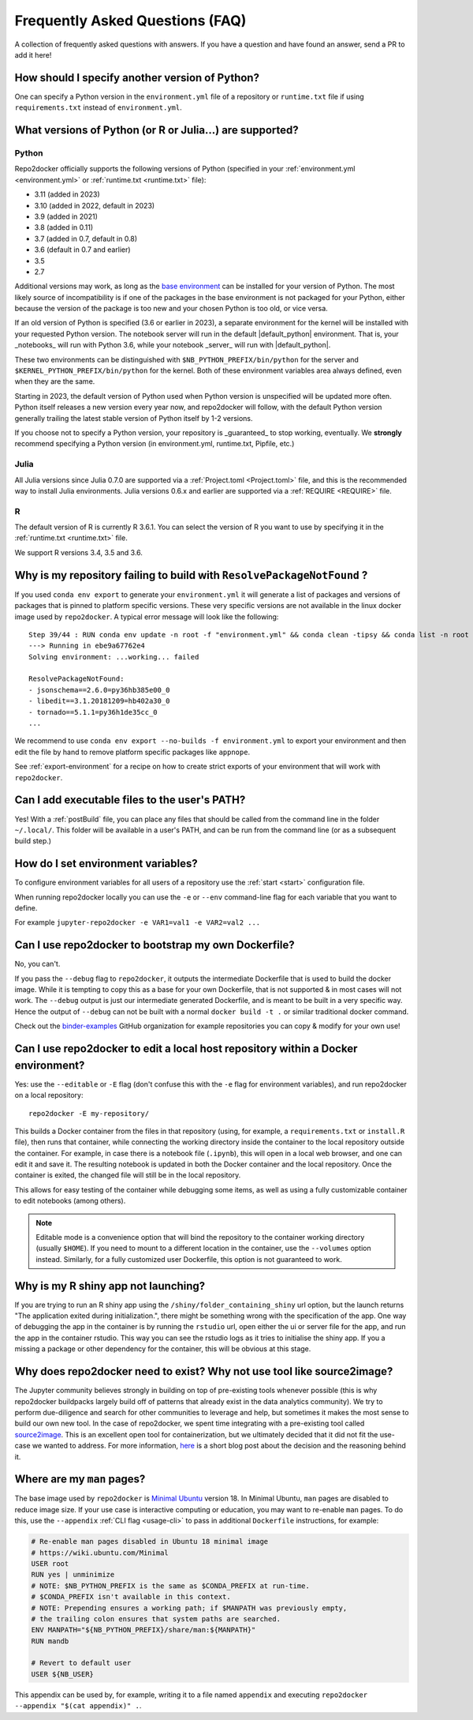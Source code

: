 .. _faq:

Frequently Asked Questions (FAQ)
================================

A collection of frequently asked questions with answers. If you have a question
and have found an answer, send a PR to add it here!

How should I specify another version of Python?
-----------------------------------------------

One can specify a Python version in the ``environment.yml`` file of a repository
or ``runtime.txt`` file if using ``requirements.txt`` instead of ``environment.yml``.

What versions of Python (or R or Julia...) are supported?
---------------------------------------------------------

Python
~~~~~~

Repo2docker officially supports the following versions of Python
(specified in your :ref:`environment.yml <environment.yml>` or
:ref:`runtime.txt <runtime.txt>` file):

- 3.11 (added in 2023)
- 3.10 (added in 2022, default in 2023)
- 3.9 (added in 2021)
- 3.8 (added in 0.11)
- 3.7 (added in 0.7, default in 0.8)
- 3.6 (default in 0.7 and earlier)
- 3.5
- 2.7

Additional versions may work, as long as the
`base environment <https://github.com/jupyterhub/repo2docker/blob/HEAD/repo2docker/buildpacks/conda/environment.yml>`_
can be installed for your version of Python.
The most likely source of incompatibility is if one of the packages
in the base environment is not packaged for your Python,
either because the version of the package is too new and your chosen Python is too old,
or vice versa.

If an old version of Python is specified (3.6 or earlier in 2023), a separate environment for the kernel will be installed with your requested Python version.
The notebook server will run in the default |default_python| environment.
That is, your _notebooks_ will run with Python 3.6, while your notebook _server_ will run with |default_python|.

These two environments can be distinguished with ``$NB_PYTHON_PREFIX/bin/python`` for the server and ``$KERNEL_PYTHON_PREFIX/bin/python`` for the kernel.
Both of these environment variables area always defined, even when they are the same.

Starting in 2023, the default version of Python used when Python version is unspecified will be updated more often.
Python itself releases a new version every year now, and repo2docker will follow, with the default Python version generally trailing the latest stable version of Python itself by 1-2 versions.

If you choose not to specify a Python version, your repository is _guaranteed_ to stop working, eventually.
We **strongly** recommend specifying a Python version (in environment.yml, runtime.txt, Pipfile, etc.)

Julia
~~~~~

All Julia versions since Julia 0.7.0 are supported via a :ref:`Project.toml <Project.toml>`
file, and this is the recommended way to install Julia environments.
Julia versions 0.6.x and earlier are supported via a :ref:`REQUIRE <REQUIRE>` file.

R
~

The default version of R is currently R 3.6.1. You can select the version of
R you want to use by specifying it in the :ref:`runtime.txt <runtime.txt>`
file.

We support R versions 3.4, 3.5 and 3.6.


Why is my repository failing to build with ``ResolvePackageNotFound`` ?
--------------------------------------------------------------------------

If you used ``conda env export`` to generate your ``environment.yml`` it will
generate a list of packages and versions of packages that is pinned to platform
specific versions. These very specific versions are not available in the linux
docker image used by ``repo2docker``. A typical error message will look like
the following::

  Step 39/44 : RUN conda env update -n root -f "environment.yml" && conda clean -tipsy && conda list -n root
  ---> Running in ebe9a67762e4
  Solving environment: ...working... failed

  ResolvePackageNotFound:
  - jsonschema==2.6.0=py36hb385e00_0
  - libedit==3.1.20181209=hb402a30_0
  - tornado==5.1.1=py36h1de35cc_0
  ...

We recommend to use ``conda env export --no-builds -f environment.yml`` to export
your environment and then edit the file by hand to remove platform specific
packages like ``appnope``.

See :ref:`export-environment` for a recipe on how to create strict exports of
your environment that will work with ``repo2docker``.


Can I add executable files to the user's PATH?
----------------------------------------------

Yes! With a :ref:`postBuild` file, you can place any files that should be called
from the command line in the folder ``~/.local/``. This folder will be
available in a user's PATH, and can be run from the command line (or as
a subsequent build step.)

How do I set environment variables?
-----------------------------------

To configure environment variables for all users of a repository use the
:ref:`start <start>` configuration file.

When running repo2docker locally you can use the ``-e`` or ``--env`` command-line
flag for each variable that you want to define.

For example ``jupyter-repo2docker -e VAR1=val1 -e VAR2=val2 ...``


.. _faq-dockerfile-bootstrap:

Can I use repo2docker to bootstrap my own Dockerfile?
-----------------------------------------------------

No, you can't.

If you pass the ``--debug`` flag to ``repo2docker``, it outputs the
intermediate Dockerfile that is used to build the docker image. While
it is tempting to copy this as a base for your own Dockerfile, that is
not supported & in most cases will not work. The ``--debug`` output is
just our intermediate generated Dockerfile, and is meant to be built
in a very specific way.  Hence the output of ``--debug`` can not be
built with a normal ``docker build -t .`` or similar traditional
docker command.

Check out the `binder-examples <http://github.com/binder-examples/>`_ GitHub
organization for example repositories you can copy & modify for your own use!

Can I use repo2docker to edit a local host repository within a Docker environment?
----------------------------------------------------------------------------------

Yes: use the ``--editable`` or ``-E`` flag (don't confuse this with
the ``-e`` flag for environment variables), and run repo2docker on a
local repository::

  repo2docker -E my-repository/

This builds a Docker container from the files in that repository
(using, for example, a ``requirements.txt`` or ``install.R`` file),
then runs that container, while connecting the working directory
inside the container to the local repository outside the
container. For example, in case there is a notebook file (``.ipynb``),
this will open in a local web browser, and one can edit it and save
it. The resulting notebook is updated in both the Docker container and
the local repository. Once the container is exited, the changed file
will still be in the local repository.

This allows for easy testing of the container while debugging some
items, as well as using a fully customizable container to edit
notebooks (among others).

.. note::

    Editable mode is a convenience option that will bind the
    repository to the container working directory (usually
    ``$HOME``). If you need to mount to a different location in
    the container, use the ``--volumes`` option instead. Similarly,
    for a fully customized user Dockerfile, this option is not
    guaranteed to work.


Why is my R shiny app not launching?
----------------------------------------------------------------------------------

If you are trying to run an R shiny app using the ``/shiny/folder_containing_shiny``
url option, but the launch returns "The application exited during initialization.",
there might be something wrong with the specification of the app. One way of debugging
the app in the container is by running the ``rstudio`` url, open either the ui or
server file for the app, and run the app in the container rstudio. This way you can
see the rstudio logs as it tries to initialise the shiny app. If you a missing a
package or other dependency for the container, this will be obvious at this stage.


Why does repo2docker need to exist? Why not use tool like source2image?
-----------------------------------------------------------------------

The Jupyter community believes strongly in building on top of pre-existing tools whenever
possible (this is why repo2docker buildpacks largely build off of patterns that already
exist in the data analytics community). We try to perform due-diligence and search for
other communities to leverage and help, but sometimes it makes the most sense to build
our own new tool. In the case of repo2docker, we spent time integrating with a pre-existing
tool called `source2image <https://github.com/openshift/source-to-image/>`_.
This is an excellent open tool for containerization, but we
ultimately decided that it did not fit the use-case we wanted to address. For more information,
`here <https://github.com/yuvipanda/words/blob/fd096dd49d87e624acd8bdf6d13c0cecb930bb3f/content/post/why-not-s2i.md>`_ is a short blog post about the decision and the reasoning behind it.


Where are my ``man`` pages?
---------------------------

The base image used by ``repo2docker`` is `Minimal Ubuntu
<https://wiki.ubuntu.com/Minimal>`_ version 18. In Minimal Ubuntu, ``man``
pages are disabled to reduce image size. If your use case is interactive
computing or education, you may want to re-enable ``man`` pages. To do this,
use the ``--appendix`` :ref:`CLI flag <usage-cli>` to pass in additional
``Dockerfile`` instructions, for example:

.. code-block:: dockerfile

   # Re-enable man pages disabled in Ubuntu 18 minimal image
   # https://wiki.ubuntu.com/Minimal
   USER root
   RUN yes | unminimize
   # NOTE: $NB_PYTHON_PREFIX is the same as $CONDA_PREFIX at run-time.
   # $CONDA_PREFIX isn't available in this context.
   # NOTE: Prepending ensures a working path; if $MANPATH was previously empty,
   # the trailing colon ensures that system paths are searched.
   ENV MANPATH="${NB_PYTHON_PREFIX}/share/man:${MANPATH}"
   RUN mandb

   # Revert to default user
   USER ${NB_USER}

This appendix can be used by, for example, writing it to a file named
``appendix`` and executing ``repo2docker --appendix "$(cat appendix)" .``.
